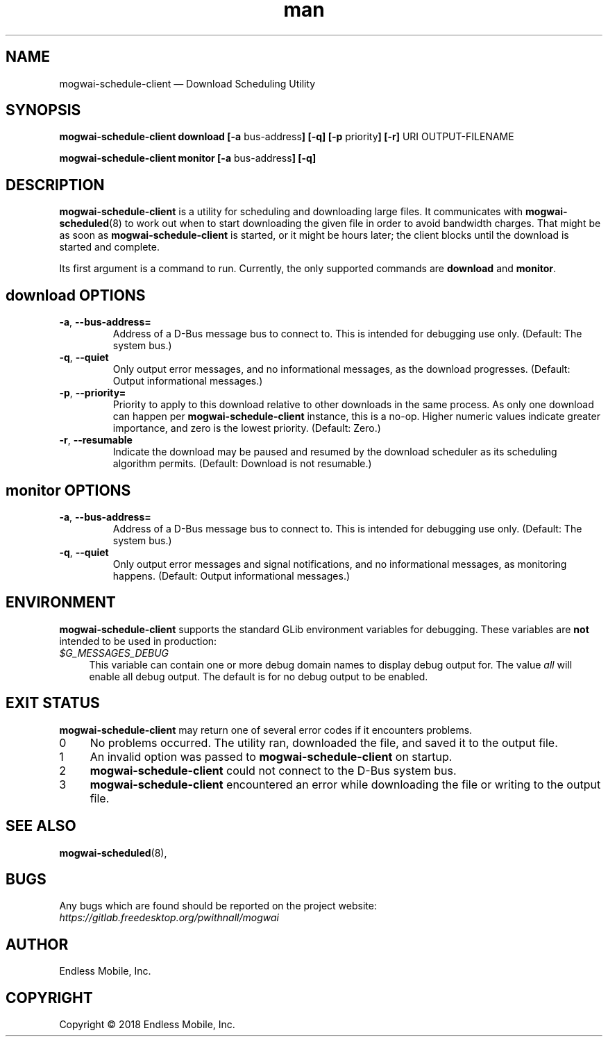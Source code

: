 .\" Manpage for mogwai\-schedule\-client.
.\" Documentation is under the same licence as the Mogwai package.
.TH man 8 "09 Jan 2018" "1.0" "mogwai\-schedule\-client man page"
.\"
.SH NAME
.IX Header "NAME"
mogwai\-schedule\-client — Download Scheduling Utility
.\"
.SH SYNOPSIS
.IX Header "SYNOPSIS"
.\"
\fBmogwai\-schedule\-client download [\-a \fPbus\-address\fB] [\-q] [\-p \fPpriority\fB] [\-r] \fPURI\fB \fPOUTPUT-FILENAME\fB
.PP
\fBmogwai\-schedule\-client monitor [\-a \fPbus\-address\fB] [\-q]
.\"
.SH DESCRIPTION
.IX Header "DESCRIPTION"
.\"
\fBmogwai\-schedule\-client\fP is a utility for scheduling and downloading large
files. It communicates with \fBmogwai\-scheduled\fP(8) to work out when to start
downloading the given file in order to avoid bandwidth charges. That might be
as soon as \fBmogwai\-schedule\-client\fP is started, or it might be hours
later; the client blocks until the download is started and complete.
.PP
Its first argument is a command to run. Currently, the only supported commands
are \fBdownload\fP and \fBmonitor\fP.
.\"
.SH \fBdownload\fP OPTIONS
.IX Header "download OPTIONS"
.\"
.IP "\fB\-a\fP, \fB\-\-bus\-address=\fP"
Address of a D\-Bus message bus to connect to. This is intended for debugging
use only. (Default: The system bus.)
.\"
.IP "\fB\-q\fP, \fB\-\-quiet\fP"
Only output error messages, and no informational messages, as the download
progresses. (Default: Output informational messages.)
.\"
.IP "\fB\-p\fP, \fB\-\-priority=\fP"
Priority to apply to this download relative to other downloads in the same
process. As only one download can happen per \fBmogwai\-schedule\-client\fP
instance, this is a no-op. Higher numeric values indicate greater importance,
and zero is the lowest priority. (Default: Zero.)
.\"
.IP "\fB\-r\fP, \fB\-\-resumable\fP"
Indicate the download may be paused and resumed by the download scheduler as its
scheduling algorithm permits. (Default: Download is not resumable.)
.\"
.SH \fBmonitor\fP OPTIONS
.IX Header "monitor OPTIONS"
.\"
.IP "\fB\-a\fP, \fB\-\-bus\-address=\fP"
Address of a D\-Bus message bus to connect to. This is intended for debugging
use only. (Default: The system bus.)
.\"
.IP "\fB\-q\fP, \fB\-\-quiet\fP"
Only output error messages and signal notifications, and no informational
messages, as monitoring happens. (Default: Output informational messages.)
.\"
.SH "ENVIRONMENT"
.IX Header "ENVIRONMENT"
.\"
\fPmogwai\-schedule\-client\fP supports the standard GLib environment variables
for debugging. These variables are \fBnot\fP intended to be used in production:
.\"
.IP \fI$G_MESSAGES_DEBUG\fP 4
.IX Item "$G_MESSAGES_DEBUG"
This variable can contain one or more debug domain names to display debug output
for. The value \fIall\fP will enable all debug output. The default is for no
debug output to be enabled.
.\"
.SH "EXIT STATUS"
.IX Header "EXIT STATUS"
.\"
\fBmogwai\-schedule\-client\fP may return one of several error codes if it
encounters problems.
.\"
.IP "0" 4
.IX Item "0"
No problems occurred. The utility ran, downloaded the file, and saved it to the
output file.
.\"
.IP "1" 4
.IX Item "1"
An invalid option was passed to \fBmogwai\-schedule\-client\fP on startup.
.\"
.IP "2" 4
.IX Item "2"
\fBmogwai\-schedule\-client\fP could not connect to the D-Bus system bus.
.\"
.IP "3" 4
.IX Item "3"
\fBmogwai\-schedule\-client\fP encountered an error while downloading the file
or writing to the output file.
.\"
.SH "SEE ALSO"
.IX Header "SEE ALSO"
.\"
\fBmogwai\-scheduled\fP(8),
.\"
.SH BUGS
.IX Header "BUGS"
.\"
Any bugs which are found should be reported on the project website:
.br
\fIhttps://gitlab.freedesktop.org/pwithnall/mogwai\fP
.\"
.SH AUTHOR
.IX Header "AUTHOR"
.\"
Endless Mobile, Inc.
.\"
.SH COPYRIGHT
.IX Header "COPYRIGHT"
.\"
Copyright © 2018 Endless Mobile, Inc.

